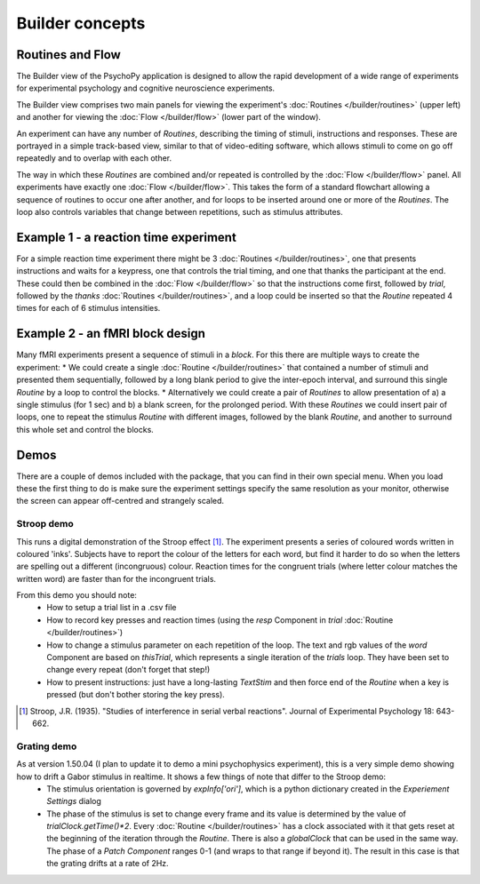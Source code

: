 Builder concepts
--------------------

Routines and Flow
~~~~~~~~~~~~~~~~~~~~~~~~~~~~~~~~~~~~~~~~~~~~~~~~

The Builder view of the PsychoPy application is designed to allow the rapid development of a wide range of experiments for experimental psychology and cognitive neuroscience experiments.

The Builder view comprises two main panels for viewing the experiment's :doc:`Routines </builder/routines>` (upper left) and another for viewing the :doc:`Flow </builder/flow>` (lower part of the window).

An experiment can have any number of `Routines`, describing the timing of stimuli, instructions and responses. These are portrayed in a simple track-based view, similar to that of video-editing software, which allows stimuli to come on go off repeatedly and to overlap with each other.

The way in which these `Routines` are combined and/or repeated is controlled by the :doc:`Flow </builder/flow>` panel. All experiments have exactly one :doc:`Flow </builder/flow>`. This takes the form of a standard flowchart allowing a sequence of routines to occur one after another, and for loops to be inserted around one or more of the `Routines`. The loop also controls variables that change between repetitions, such as stimulus attributes.

Example 1 - a reaction time experiment
~~~~~~~~~~~~~~~~~~~~~~~~~~~~~~~~~~~~~~~~~~~~~~~~
For a simple reaction time experiment there might be 3 :doc:`Routines </builder/routines>`, one that presents instructions and waits for a keypress, one that controls the trial timing, and one that thanks the participant at the end. These could then be combined in the :doc:`Flow </builder/flow>` so that the instructions come first, followed by `trial`, followed by the `thanks` :doc:`Routines </builder/routines>`, and a loop could be inserted so that the `Routine` repeated 4 times for each of 6 stimulus intensities.

Example 2 - an fMRI block design
~~~~~~~~~~~~~~~~~~~~~~~~~~~~~~~~~~~~~~~~~~~~~~~~
Many fMRI experiments present a sequence of stimuli in a `block`. For this there are multiple ways to create the experiment:
* We could create a single :doc:`Routine </builder/routines>` that contained a number of stimuli and presented them sequentially, followed by a long blank period to give the inter-epoch interval, and surround this single `Routine` by a loop to control the blocks.
* Alternatively we could create a pair of `Routines` to allow presentation of a) a single stimulus (for 1 sec) and b) a blank screen, for the prolonged period. With these `Routines` we could insert  pair of loops, one to repeat the stimulus `Routine` with different images, followed by the blank `Routine`, and another to surround this whole set and control the blocks.

Demos
~~~~~~~~
There are a couple of demos included with the package, that you can find in their own special menu. When you load these the first thing to do is make sure the experiment settings specify the same resolution as your monitor, otherwise the screen can appear off-centred and strangely scaled.

Stroop demo
==============
This runs a digital demonstration of the Stroop effect [1]_. The experiment presents a series of coloured words written in coloured 'inks'. Subjects have to report the colour of the letters for each word, but find it harder to do so when the letters are spelling out a different (incongruous) colour. Reaction times for the congruent trials (where letter colour matches the written word) are faster than for the incongruent trials.

From this demo you should note:
 * How to setup a trial list in a .csv file
 * How to record key presses and reaction times (using the `resp` Component in `trial` :doc:`Routine </builder/routines>`)
 * How to change a stimulus parameter on each repetition of the loop. The text and rgb values of the `word` Component are based on `thisTrial`, which represents a single iteration of the `trials` loop. They have been set to change every repeat (don't forget that step!)
 * How to present instructions: just have a long-lasting `TextStim` and then force end of the `Routine` when a key is pressed (but don't bother storing the key press).

.. [1] Stroop, J.R. (1935). "Studies of interference in serial verbal reactions". Journal of Experimental Psychology 18: 643-662.

Grating demo
===============
As at version 1.50.04 (I plan to update it to demo a mini psychophysics experiment), this is a very simple demo showing how to drift a Gabor stimulus in realtime. It shows a few things of note that differ to the Stroop demo:
 * The stimulus orientation is governed by `expInfo['ori']`, which is a python dictionary created in the `Experiement Settings` dialog
 * The phase of the stimulus is set to change every frame and its value is determined by the value of `trialClock.getTime()*2`. Every :doc:`Routine </builder/routines>` has a clock associated with it that gets reset at the beginning of the iteration through the `Routine`. There is also a `globalClock` that can be used in the same way. The phase of a `Patch` `Component` ranges 0-1 (and wraps to that range if beyond it). The result in this case is that the grating drifts at a rate of 2Hz.